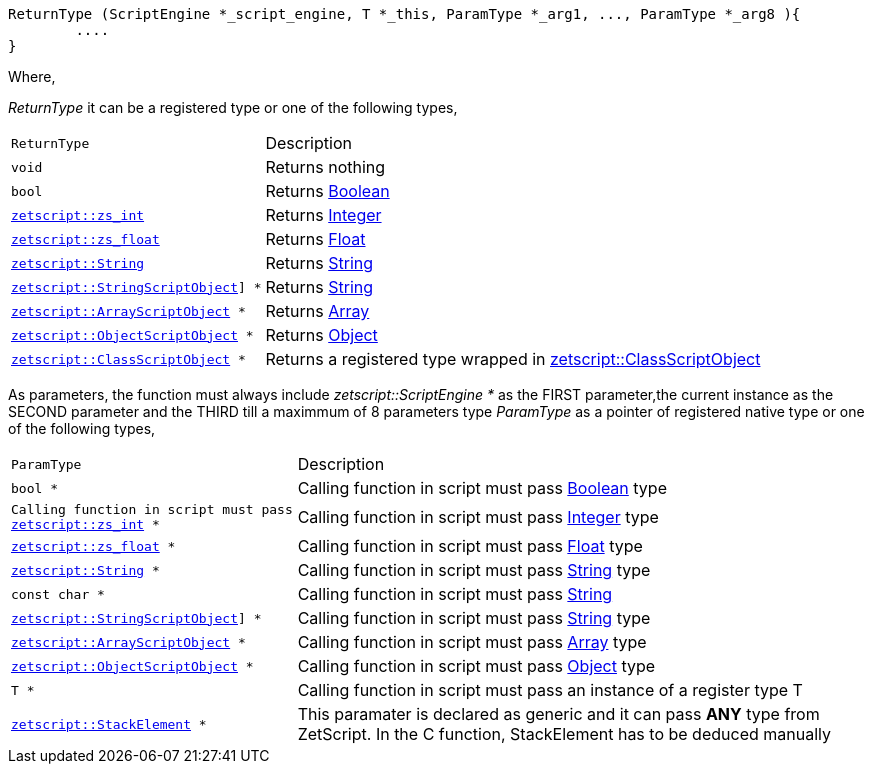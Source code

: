[source,cpp]
----
ReturnType (ScriptEngine *_script_engine, T *_this, ParamType *_arg1, ..., ParamType *_arg8 ){
	....
}
----

Where,

_ReturnType_ it can be a registered type or one of the following types,

[cols="1m,2d"]
|====
|ReturnType| Description
|void
|Returns nothing
|bool
|Returns <<language_data_types.adoc#_boolean,Boolean>>
|<<api_data_types.adoc#_zetscriptzs_int,zetscript::zs_int>>
|Returns <<language_data_types.adoc#_integer,Integer>>
|<<api_data_types.adoc#_zetscriptzs_float,zetscript::zs_float>> 
|Returns <<language_data_types.adoc#_float,Float>>
|<<api_data_types.adoc#_zetscriptstring,zetscript::String>>
|Returns <<language_data_types.adoc#_string,String>>
|<<api_data_types.adoc#_zetscriptstringscriptobject,zetscript::StringScriptObject>>] *
|Returns <<language_data_types.adoc#_string,String>>
|<<api_data_types.adoc#_zetscriptarrayscriptobject,zetscript::ArrayScriptObject>> *
|Returns <<language_data_types.adoc#_array,Array>>
|<<api_data_types.adoc#_zetscriptobjectscriptobject,zetscript::ObjectScriptObject>> *
|Returns <<language_data_types.adoc#_object,Object>>
|<<api_data_types.adoc#_zetscriptclassscriptobject,zetscript::ClassScriptObject>> *
|Returns 
 a registered type wrapped in  <<api_data_types.adoc#_zetscriptclassscriptobject,zetscript::ClassScriptObject>>
|====

As parameters, the function must always include _zetscript::ScriptEngine *_ as the FIRST parameter,the current instance as the SECOND parameter and the THIRD till a maximmum of 8 parameters type _ParamType_ as a pointer of registered native type or one of the following types,


[cols="1m,2d"]
|====
|ParamType| Description
|bool *
|Calling function in script must pass <<language_data_types.adoc#_boolean,Boolean>> type
|Calling function in script must pass <<api_data_types.adoc#_zetscriptzs_int,zetscript::zs_int>> *
|Calling function in script must pass <<language_data_types.adoc#_integer,Integer>> type
|<<api_data_types.adoc#_zetscriptzs_float,zetscript::zs_float>> *
|Calling function in script must pass <<language_data_types.adoc#_float,Float>> type
|<<api_data_types.adoc#_zetscriptstring,zetscript::String>> *
|Calling function in script must pass <<language_data_types.adoc#_string,String>> type
|const char *
|Calling function in script must pass <<language_data_types.adoc#_string,String>>
|<<api_data_types.adoc#_zetscriptstringscriptobject,zetscript::StringScriptObject>>] *
|Calling function in script must pass <<language_data_types.adoc#_string,String>> type
|<<api_data_types.adoc#_zetscriptarrayscriptobject,zetscript::ArrayScriptObject>> *
|Calling function in script must pass <<language_data_types.adoc#_array,Array>> type
|<<api_data_types.adoc#_zetscriptobjectscriptobject,zetscript::ObjectScriptObject>> *
|Calling function in script must pass <<language_data_types.adoc#_object,Object>> type
|T *
|Calling function in script must pass an instance of a register type T
|<<api_data_types.adoc#_zetscriptstackelement,zetscript::StackElement>> *
|This paramater is declared as generic and it can pass *ANY* type from ZetScript. In the C function, StackElement has to be deduced manually
|====